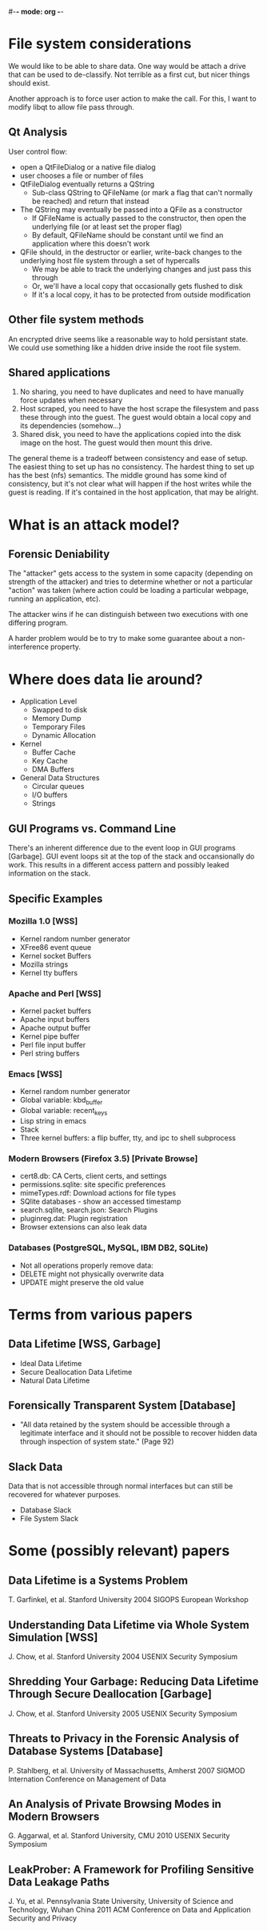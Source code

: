 #-*- mode: org -*-
#+STARTUP: showall

* File system considerations
  We would like to be able to share data.  One way would be attach a
  drive that can be used to de-classify.  Not terrible as a first cut,
  but nicer things should exist.

  Another approach is to force user action to make the call.  For
  this, I want to modify libqt to allow file pass through.
** Qt Analysis
   User control flow:
   - open a QtFileDialog or a native file dialog
   - user chooses a file or number of files
   - QtFileDialog eventually returns a QString
     - Sub-class QString to QFileName (or mark a flag that can't
       normally be reached) and return that instead
   - The QString may eventually be passed into a QFile as a constructor
     - If QFileName is actually passed to the constructor, then open
       the underlying file (or at least set the proper flag)
     - By default, QFileName should be constant until we find an
       application where this doesn't work
   - QFile should, in the destructor or earlier, write-back changes to
     the underlying host file system through a set of hypercalls
     - We may be able to track the underlying changes and just pass
       this through
     - Or, we'll have a local copy that occasionally gets flushed to
       disk
     - If it's a local copy, it has to be protected from outside
       modification
** Other file system methods
   An encrypted drive seems like a reasonable way to hold persistant
   state.  We could use something like a hidden drive inside the root
   file system.
** Shared applications
   1. No sharing, you need to have duplicates and need to have
      manually force updates when necessary
   2. Host scraped, you need to have the host scrape the filesystem
      and pass these through into the guest.  The guest would obtain a
      local copy and its dependencies (somehow...)
   3. Shared disk, you need to have the applications copied into the
      disk image on the host.  The guest would then mount this drive.

   The general theme is a tradeoff between consistency and ease of
   setup.  The easiest thing to set up has no consistency.  The
   hardest thing to set up has the best (nfs) semantics.  The middle
   ground has some kind of consistency, but it's not clear what will
   happen if the host writes while the guest is reading.  If it's
   contained in the host application, that may be alright.

* What is an attack model?
** Forensic Deniability
   The "attacker" gets access to the system in some capacity
   (depending on strength of the attacker) and tries to determine
   whether or not a particular "action" was taken (where action could
   be loading a particular webpage, running an application, etc).

   The attacker wins if he can distinguish between two executions with
   one differing program.

   A harder problem would be to try to make some guarantee about a
   non-interference property.

* Where does data lie around?
  + Application Level
    - Swapped to disk
    - Memory Dump
    - Temporary Files
    - Dynamic Allocation
  + Kernel
    - Buffer Cache
    - Key Cache
    - DMA Buffers
  + General Data Structures
    - Circular queues
    - I/O buffers
    - Strings
** GUI Programs vs. Command Line
   There's an inherent difference due to the event loop in GUI
   programs [Garbage].  GUI event loops sit at the top of the stack
   and occansionally do work.  This results in a different access
   pattern and possibly leaked information on the stack.
** Specific Examples
*** Mozilla 1.0 [WSS]
    + Kernel random number generator
    + XFree86 event queue
    + Kernel socket Buffers
    + Mozilla strings
    + Kernel tty buffers
*** Apache and Perl [WSS]
    + Kernel packet buffers
    + Apache input buffers
    + Apache output buffer
    + Kernel pipe buffer
    + Perl file input buffer
    + Perl string buffers
*** Emacs [WSS]
    + Kernel random number generator
    + Global variable: kbd_buffer
    + Global variable: recent_keys
    + Lisp string in emacs
    + Stack
    + Three kernel buffers: a flip buffer, tty, and ipc to shell
      subprocess
*** Modern Browsers (Firefox 3.5) [Private Browse]
    + cert8.db: CA Certs, client certs, and settings
    + permissions.sqlite: site specific preferences
    + mimeTypes.rdf: Download actions for file types
    + SQlite databases - show an accessed timestamp
    + search.sqlite, search.json: Search Plugins
    + pluginreg.dat: Plugin registration
    + Browser extensions can also leak data
*** Databases (PostgreSQL, MySQL, IBM DB2, SQLite)
    + Not all operations properly remove data:
    + DELETE might not physically overwrite data
    + UPDATE might preserve the old value

* Terms from various papers
** Data Lifetime [WSS, Garbage]
   + Ideal Data Lifetime
   + Secure Deallocation Data Lifetime
   + Natural Data Lifetime
** Forensically Transparent System [Database]
   + "All data retained by the system should be accessible through a
      legitimate interface and it should not be possible to recover
      hidden data through inspection of system state." (Page 92)
** Slack Data
   Data that is not accessible through normal interfaces but can still
   be recovered for whatever purposes.
   + Database Slack
   + File System Slack

* Some (possibly relevant) papers
** Data Lifetime is a Systems Problem
   T. Garfinkel, et al.
   Stanford University
   2004 SIGOPS European Workshop
** Understanding Data Lifetime via Whole System Simulation [WSS]
   J. Chow, et al.
   Stanford University
   2004 USENIX Security Symposium
** Shredding Your Garbage: Reducing Data Lifetime Through Secure Deallocation [Garbage]
   J. Chow, et al.
   Stanford University
   2005 USENIX Security Symposium
** Threats to Privacy in the Forensic Analysis of Database Systems [Database]
   P. Stahlberg, et al.
   University of Massachusetts, Amherst
   2007 SIGMOD Internation Conference on Management of Data
** An Analysis of Private Browsing Modes in Modern Browsers
   G. Aggarwal, et al.
   Stanford University, CMU
   2010 USENIX Security Symposium
** LeakProber: A Framework for Profiling Sensitive Data Leakage Paths
   J. Yu, et al.
   Pennsylvania State University, University of Science and Technology, Wuhan China
   2011 ACM Conference on Data and Application Security and Privacy
